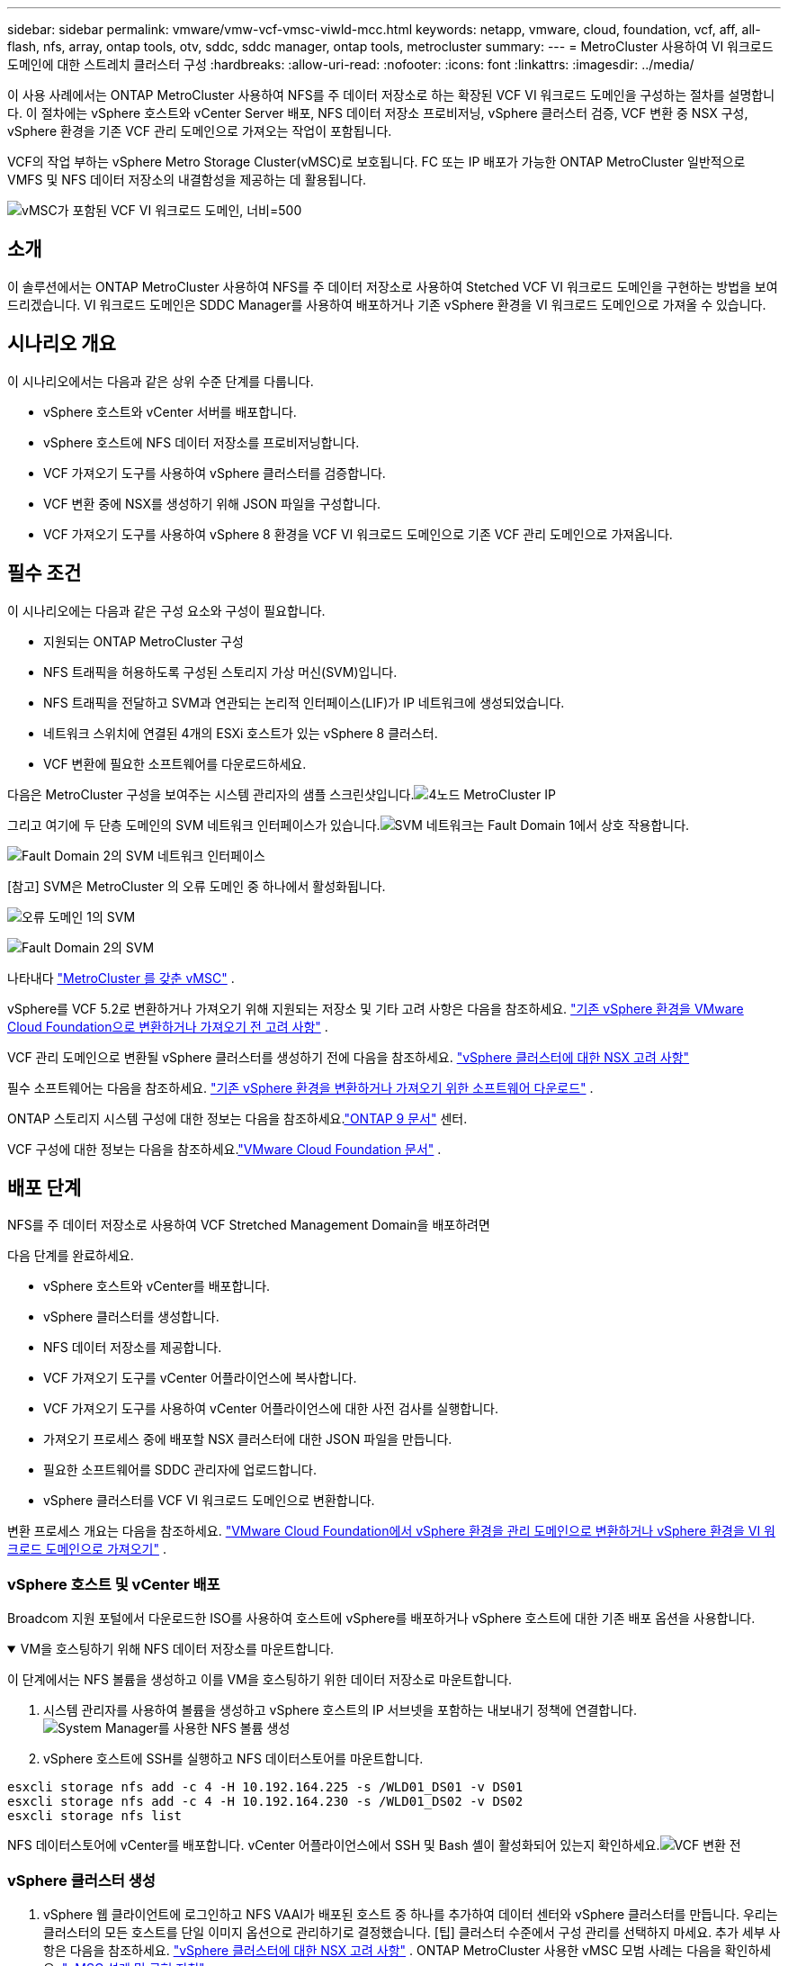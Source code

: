 ---
sidebar: sidebar 
permalink: vmware/vmw-vcf-vmsc-viwld-mcc.html 
keywords: netapp, vmware, cloud, foundation, vcf, aff, all-flash, nfs, array, ontap tools, otv, sddc, sddc manager, ontap tools, metrocluster 
summary:  
---
= MetroCluster 사용하여 VI 워크로드 도메인에 대한 스트레치 클러스터 구성
:hardbreaks:
:allow-uri-read: 
:nofooter: 
:icons: font
:linkattrs: 
:imagesdir: ../media/


[role="lead"]
이 사용 사례에서는 ONTAP MetroCluster 사용하여 NFS를 주 데이터 저장소로 하는 확장된 VCF VI 워크로드 도메인을 구성하는 절차를 설명합니다.  이 절차에는 vSphere 호스트와 vCenter Server 배포, NFS 데이터 저장소 프로비저닝, vSphere 클러스터 검증, VCF 변환 중 NSX 구성, vSphere 환경을 기존 VCF 관리 도메인으로 가져오는 작업이 포함됩니다.

VCF의 작업 부하는 vSphere Metro Storage Cluster(vMSC)로 보호됩니다.  FC 또는 IP 배포가 가능한 ONTAP MetroCluster 일반적으로 VMFS 및 NFS 데이터 저장소의 내결함성을 제공하는 데 활용됩니다.

image:vmw-vcf-vmsc-viwld-mcc-001.png["vMSC가 포함된 VCF VI 워크로드 도메인, 너비=500"]



== 소개

이 솔루션에서는 ONTAP MetroCluster 사용하여 NFS를 주 데이터 저장소로 사용하여 Stetched VCF VI 워크로드 도메인을 구현하는 방법을 보여드리겠습니다.  VI 워크로드 도메인은 SDDC Manager를 사용하여 배포하거나 기존 vSphere 환경을 VI 워크로드 도메인으로 가져올 수 있습니다.



== 시나리오 개요

이 시나리오에서는 다음과 같은 상위 수준 단계를 다룹니다.

* vSphere 호스트와 vCenter 서버를 배포합니다.
* vSphere 호스트에 NFS 데이터 저장소를 프로비저닝합니다.
* VCF 가져오기 도구를 사용하여 vSphere 클러스터를 검증합니다.
* VCF 변환 중에 NSX를 생성하기 위해 JSON 파일을 구성합니다.
* VCF 가져오기 도구를 사용하여 vSphere 8 환경을 VCF VI 워크로드 도메인으로 기존 VCF 관리 도메인으로 가져옵니다.




== 필수 조건

이 시나리오에는 다음과 같은 구성 요소와 구성이 필요합니다.

* 지원되는 ONTAP MetroCluster 구성
* NFS 트래픽을 허용하도록 구성된 스토리지 가상 머신(SVM)입니다.
* NFS 트래픽을 전달하고 SVM과 연관되는 논리적 인터페이스(LIF)가 IP 네트워크에 생성되었습니다.
* 네트워크 스위치에 연결된 4개의 ESXi 호스트가 있는 vSphere 8 클러스터.
* VCF 변환에 필요한 소프트웨어를 다운로드하세요.


다음은 MetroCluster 구성을 보여주는 시스템 관리자의 샘플 스크린샷입니다.image:vmw-vcf-vmsc-mgmt-mcc-015.png["4노드 MetroCluster IP"]

그리고 여기에 두 단층 도메인의 SVM 네트워크 인터페이스가 있습니다.image:vmw-vcf-vmsc-mgmt-mcc-013.png["SVM 네트워크는 Fault Domain 1에서 상호 작용합니다."]

image:vmw-vcf-vmsc-mgmt-mcc-014.png["Fault Domain 2의 SVM 네트워크 인터페이스"]

[참고] SVM은 MetroCluster 의 오류 도메인 중 하나에서 활성화됩니다.

image:vmw-vcf-vmsc-mgmt-mcc-016.png["오류 도메인 1의 SVM"]

image:vmw-vcf-vmsc-mgmt-mcc-017.png["Fault Domain 2의 SVM"]

나타내다 https://knowledge.broadcom.com/external/article/312183/vmware-vsphere-support-with-netapp-metro.html["MetroCluster 를 갖춘 vMSC"] .

vSphere를 VCF 5.2로 변환하거나 가져오기 위해 지원되는 저장소 및 기타 고려 사항은 다음을 참조하세요. https://techdocs.broadcom.com/us/en/vmware-cis/vcf/vcf-5-2-and-earlier/5-2/map-for-administering-vcf-5-2/importing-existing-vsphere-environments-admin/considerations-before-converting-or-importing-existing-vsphere-environments-into-vcf-admin.html["기존 vSphere 환경을 VMware Cloud Foundation으로 변환하거나 가져오기 전 고려 사항"] .

VCF 관리 도메인으로 변환될 vSphere 클러스터를 생성하기 전에 다음을 참조하세요. https://knowledge.broadcom.com/external/article/373968/vlcm-config-manager-is-enabled-on-this-c.html["vSphere 클러스터에 대한 NSX 고려 사항"]

필수 소프트웨어는 다음을 참조하세요. https://techdocs.broadcom.com/us/en/vmware-cis/vcf/vcf-5-2-and-earlier/5-2/map-for-administering-vcf-5-2/importing-existing-vsphere-environments-admin/download-software-for-converting-or-importing-existing-vsphere-environments-admin.html["기존 vSphere 환경을 변환하거나 가져오기 위한 소프트웨어 다운로드"] .

ONTAP 스토리지 시스템 구성에 대한 정보는 다음을 참조하세요.link:https://docs.netapp.com/us-en/ontap["ONTAP 9 문서"] 센터.

VCF 구성에 대한 정보는 다음을 참조하세요.link:https://techdocs.broadcom.com/us/en/vmware-cis/vcf/vcf-5-2-and-earlier/5-2.html["VMware Cloud Foundation 문서"] .



== 배포 단계

NFS를 주 데이터 저장소로 사용하여 VCF Stretched Management Domain을 배포하려면

다음 단계를 완료하세요.

* vSphere 호스트와 vCenter를 배포합니다.
* vSphere 클러스터를 생성합니다.
* NFS 데이터 저장소를 제공합니다.
* VCF 가져오기 도구를 vCenter 어플라이언스에 복사합니다.
* VCF 가져오기 도구를 사용하여 vCenter 어플라이언스에 대한 사전 검사를 실행합니다.
* 가져오기 프로세스 중에 배포할 NSX 클러스터에 대한 JSON 파일을 만듭니다.
* 필요한 소프트웨어를 SDDC 관리자에 업로드합니다.
* vSphere 클러스터를 VCF VI 워크로드 도메인으로 변환합니다.


변환 프로세스 개요는 다음을 참조하세요. https://techdocs.broadcom.com/us/en/vmware-cis/vcf/vcf-5-2-and-earlier/5-2/map-for-administering-vcf-5-2/importing-existing-vsphere-environments-admin/convert-or-import-a-vsphere-environment-into-vmware-cloud-foundation-admin.html["VMware Cloud Foundation에서 vSphere 환경을 관리 도메인으로 변환하거나 vSphere 환경을 VI 워크로드 도메인으로 가져오기"] .



=== vSphere 호스트 및 vCenter 배포

Broadcom 지원 포털에서 다운로드한 ISO를 사용하여 호스트에 vSphere를 배포하거나 vSphere 호스트에 대한 기존 배포 옵션을 사용합니다.

.VM을 호스팅하기 위해 NFS 데이터 저장소를 마운트합니다.
[%collapsible%open]
====
이 단계에서는 NFS 볼륨을 생성하고 이를 VM을 호스팅하기 위한 데이터 저장소로 마운트합니다.

. 시스템 관리자를 사용하여 볼륨을 생성하고 vSphere 호스트의 IP 서브넷을 포함하는 내보내기 정책에 연결합니다.image:vmw-vcf-vmsc-viwld-mcc-003.png["System Manager를 사용한 NFS 볼륨 생성"]
. vSphere 호스트에 SSH를 실행하고 NFS 데이터스토어를 마운트합니다.


[listing]
----
esxcli storage nfs add -c 4 -H 10.192.164.225 -s /WLD01_DS01 -v DS01
esxcli storage nfs add -c 4 -H 10.192.164.230 -s /WLD01_DS02 -v DS02
esxcli storage nfs list
----
[참고] 하드웨어 가속이 지원되지 않는 것으로 표시되는 경우 최신 NFS VAAI 구성 요소( NetApp 지원 포털에서 다운로드)가 vSphere 호스트에 설치되어 있는지 확인하십시오.image:vmw-vcf-vmsc-mgmt-mcc-005.png["NFS VAAI 구성 요소 설치"] 그리고 볼륨을 호스팅하는 SVM에서 vStorage가 활성화됩니다. image:vmw-vcf-vmsc-mgmt-mcc-004.png["VAAI를 위해 SVM에서 vStorage 활성화"] .  추가 데이터 저장소가 필요한 경우 위의 단계를 반복하고 하드웨어 가속이 지원되는지 확인하세요.image:vmw-vcf-vmsc-viwld-mcc-002.png["데이터 저장소 목록.  각 단층 도메인에서 하나씩"]

====
NFS 데이터스토어에 vCenter를 배포합니다.  vCenter 어플라이언스에서 SSH 및 Bash 셸이 활성화되어 있는지 확인하세요.image:vmw-vcf-vmsc-viwld-mcc-004.png["VCF 변환 전"]



=== vSphere 클러스터 생성

. vSphere 웹 클라이언트에 로그인하고 NFS VAAI가 배포된 호스트 중 하나를 추가하여 데이터 센터와 vSphere 클러스터를 만듭니다.  우리는 클러스터의 모든 호스트를 단일 이미지 옵션으로 관리하기로 결정했습니다.  [팁] 클러스터 수준에서 구성 관리를 선택하지 마세요.  추가 세부 사항은 다음을 참조하세요. https://knowledge.broadcom.com/external/article/373968/vlcm-config-manager-is-enabled-on-this-c.html["vSphere 클러스터에 대한 NSX 고려 사항"] .  ONTAP MetroCluster 사용한 vMSC 모범 사례는 다음을 확인하세요. https://docs.netapp.com/us-en/ontap-apps-dbs/vmware/vmware_vmsc_design.html#netapp-storage-configuration["vMSC 설계 및 구현 지침"]
. 클러스터에 다른 vSphere 호스트를 추가합니다.
. 분산 스위치를 생성하고 포트 그룹을 추가합니다.
. https://techdocs.broadcom.com/us/en/vmware-cis/vsan/vsan/8-0/vsan-network-design/migrating-from-standard-to-distributed-vswitch.html["표준 vSwitch에서 분산 스위치로 네트워킹을 마이그레이션합니다."]




=== vSphere 환경을 VCF VI 워크로드 도메인으로 변환

다음 섹션에서는 SDDC 관리자를 배포하고 vSphere 8 클러스터를 VCF 5.2 관리 도메인으로 변환하는 단계를 설명합니다.  필요한 경우, 추가 세부 정보는 VMware 문서를 참조하세요.

Broadcom의 VMware에서 제공하는 VCF 가져오기 도구는 vCenter 어플라이언스와 SDDC 관리자 모두에서 구성을 검증하고 vSphere 및 VCF 환경에 대한 변환 및 가져오기 서비스를 제공하는 유틸리티입니다.

자세한 내용은 다음을 참조하세요.  https://docs.vmware.com/en/VMware-Cloud-Foundation/5.2/vcf-admin/GUID-44CBCB85-C001-41B2-BBB4-E71928B8D955.html["VCF 가져오기 도구 옵션 및 매개변수"] .

.VCF 가져오기 도구 복사 및 추출
[%collapsible%open]
====
VCF 가져오기 도구는 vCenter 어플라이언스에서 vSphere 클러스터가 VCF 변환 또는 가져오기 프로세스에 적합한지 확인하는 데 사용됩니다.

다음 단계를 완료하세요.

. 다음 단계를 따르세요 https://docs.vmware.com/en/VMware-Cloud-Foundation/5.2/vcf-admin/GUID-6ACE3794-BF52-4923-9FA2-2338E774B7CB.html["VCF 가져오기 도구를 대상 vCenter Appliance에 복사합니다."] VMware Docs에서 VCF 가져오기 도구를 올바른 위치로 복사하세요.
. 다음 명령을 사용하여 번들을 추출합니다.
+
....
tar -xvf vcf-brownfield-import-<buildnumber>.tar.gz
....


====
.vCenter 어플라이언스 검증
[%collapsible%open]
====
VI 워크로드 도메인으로 가져오기 전에 VCF 가져오기 도구를 사용하여 vCenter 어플라이언스를 검증합니다.

. 다음 단계를 따르세요 https://docs.vmware.com/en/VMware-Cloud-Foundation/5.2/vcf-admin/GUID-AC6BF714-E0DB-4ADE-A884-DBDD7D6473BB.html["변환 전 대상 vCenter에서 사전 검사 실행"] 검증을 실행하려면.


====
.NSX 배포를 위한 JSON 파일 생성
[%collapsible%open]
====
vSphere 환경을 VMware Cloud Foundation으로 가져오거나 변환하는 동안 NSX Manager를 배포하려면 NSX 배포 사양을 만듭니다.  NSX 배포에는 최소 3개의 호스트가 필요합니다.


NOTE: 변환 또는 가져오기 작업에서 NSX Manager 클러스터를 배포하는 경우 NSX VLAN 지원 세그먼트가 사용됩니다.  NSX-VLAN 지원 세그먼트의 제한 사항에 대한 자세한 내용은 "기존 vSphere 환경을 VMware Cloud Foundation으로 변환하거나 가져오기 전 고려 사항" 섹션을 참조하세요.  NSX-VLAN 네트워킹 제한 사항에 대한 정보는 다음을 참조하세요. https://techdocs.broadcom.com/us/en/vmware-cis/vcf/vcf-5-2-and-earlier/5-2/map-for-administering-vcf-5-2/importing-existing-vsphere-environments-admin/considerations-before-converting-or-importing-existing-vsphere-environments-into-vcf-admin.html["기존 vSphere 환경을 VMware Cloud Foundation으로 변환하거나 가져오기 전 고려 사항"] .

다음은 NSX 배포를 위한 JSON 파일의 예입니다.

....
{
  "deploy_without_license_keys": true,
  "form_factor": "small",
  "admin_password": "****************",
  "install_bundle_path": "/nfs/vmware/vcf/nfs-mount/bundle/bundle-133764.zip",
  "cluster_ip": "10.61.185.105",
  "cluster_fqdn": "mcc-wld01-nsx.sddc.netapp.com",
  "manager_specs": [{
    "fqdn": "mcc-wld01-nsxa.sddc.netapp.com",
    "name": "mcc-wld01-nsxa",
    "ip_address": "10.61.185.106",
    "gateway": "10.61.185.1",
    "subnet_mask": "255.255.255.0"
  },
  {
    "fqdn": "mcc-wld01-nsxb.sddc.netapp.com",
    "name": "mcc-wld01-nsxb",
    "ip_address": "10.61.185.107",
    "gateway": "10.61.185.1",
    "subnet_mask": "255.255.255.0"
  },
  {
    "fqdn": "mcc-wld01-nsxc.sddc.netapp.com",
    "name": "mcc-wld01-nsxc",
    "ip_address": "10.61.185.108",
    "gateway": "10.61.185.1",
    "subnet_mask": "255.255.255.0"
  }]
}
....
SDDC 관리자의 vcf 사용자 홈 폴더에 JSON 파일을 복사합니다.

====
.SDDC 관리자에 소프트웨어 업로드
[%collapsible%open]
====
VCF 가져오기 도구를 vcf 사용자의 홈 폴더로 복사하고 NSX 배포 번들을 SDDC 관리자의 /nfs/vmware/vcf/nfs-mount/bundle/ 폴더로 복사합니다.

보다 https://techdocs.broadcom.com/us/en/vmware-cis/vcf/vcf-5-2-and-earlier/5-2/map-for-administering-vcf-5-2/importing-existing-vsphere-environments-admin/convert-or-import-a-vsphere-environment-into-vmware-cloud-foundation-admin/seed-software-on-sddc-manager-admin.html["SDDC 관리자 어플라이언스에 필요한 소프트웨어 업로드"] 자세한 지침은 여기를 참조하세요.

====
.변환 전 vCenter에 대한 자세한 확인
[%collapsible%open]
====
관리 도메인 변환 작업이나 VI 워크로드 도메인 가져오기 작업을 수행하기 전에 기존 vSphere 환경의 구성이 변환 또는 가져오기에 지원되는지 확인하기 위해 자세한 검사를 수행해야 합니다. .  SDDC 관리자 어플라이언스에 사용자 vcf로 SSH를 실행합니다. .  VCF 가져오기 도구를 복사한 디렉토리로 이동합니다. .  다음 명령을 실행하여 vSphere 환경을 변환할 수 있는지 확인하세요.

....
python3 vcf_brownfield.py check --vcenter '<vcenter-fqdn>' --sso-user '<sso-user>' --sso-password '********' --local-admin-password '****************' --accept-trust
....
image:vmw-vcf-vmsc-viwld-mcc-008.png["VCF 체크 VC"]

====
.vSphere 클러스터를 VCF VI 워크로드 도메인으로 변환
[%collapsible%open]
====
VCF 가져오기 도구는 변환 과정을 수행하는 데 사용됩니다.

다음 명령은 vSphere 클러스터를 VCF 관리 도메인으로 변환하고 NSX 클러스터를 배포하기 위해 실행됩니다.

....
python3 vcf_brownfield.py import --vcenter '<vcenter-fqdn>' --sso-user '<sso-user>' --sso-password '******' --vcenter-root-password '********' --local-admin-password '****************' --backup-password '****************' --domain-name '<Mgmt-domain-name>' --accept-trust --nsx-deployment-spec-path /home/vcf/nsx.json
....
vSphere 호스트에 여러 개의 데이터스토어가 있는 경우에도 어떤 데이터스토어를 기본 데이터스토어로 간주해야 하는지 묻지 않습니다.

전체 지침은 다음을 참조하세요. https://techdocs.broadcom.com/us/en/vmware-cis/vcf/vcf-5-2-and-earlier/5-2/map-for-administering-vcf-5-2/importing-existing-vsphere-environments-admin/convert-or-import-a-vsphere-environment-into-vmware-cloud-foundation-admin.html["VCF 변환 절차"] .

NSX VM은 vCenter에 배포됩니다.image:vmw-vcf-vmsc-viwld-mcc-005.png["VCF 변환 후"]

SDDC 관리자는 제공된 이름으로 생성된 VI 워크로드 도메인과 데이터 저장소로 NFS를 표시합니다.image:vmw-vcf-vmsc-viwld-mcc-006.png["NFS를 사용한 VCF 도메인"]

클러스터를 검사하면 NFS 데이터 저장소에 대한 정보가 제공됩니다.image:vmw-vcf-vmsc-viwld-mcc-007.png["VCF의 NFS 데이터 저장소 세부 정보"]

====
.VCF에 라이선싱 추가
[%collapsible%open]
====
변환을 완료한 후에는 환경에 라이선스를 추가해야 합니다.

. SDDC 관리자 UI에 로그인합니다.
. 탐색 창에서 *관리 > 라이선싱*으로 이동합니다.
. *+ 라이선스 키*를 클릭하세요.
. 드롭다운 메뉴에서 제품을 선택하세요.
. 라이센스 키를 입력하세요.
. 라이센스에 대한 설명을 제공하세요.
. *추가*를 클릭하세요.
. 각 라이선스에 대해 이 단계를 반복합니다.


====